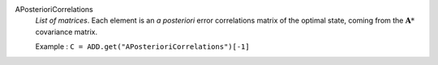 .. index:: single: APosterioriCorrelations

APosterioriCorrelations
  *List of matrices*. Each element is an *a posteriori* error correlations
  matrix of the optimal state, coming from the :math:`\mathbf{A}*` covariance
  matrix.

  Example :
  ``C = ADD.get("APosterioriCorrelations")[-1]``

